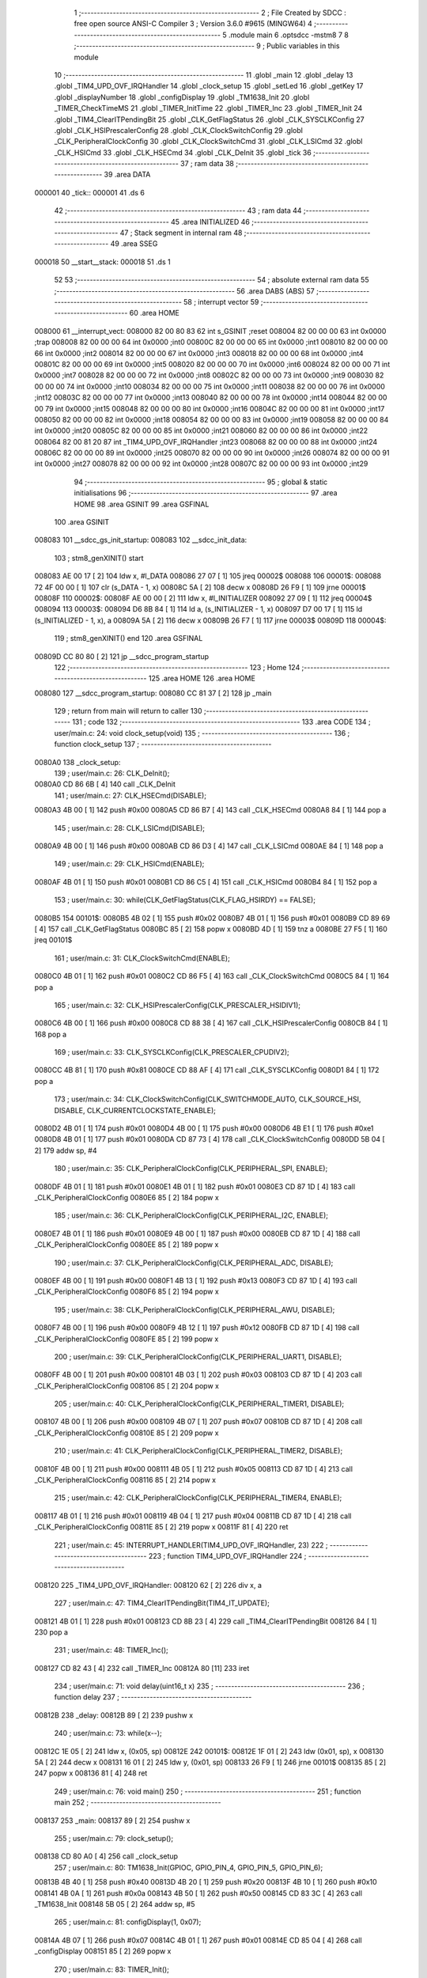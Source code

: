                                       1 ;--------------------------------------------------------
                                      2 ; File Created by SDCC : free open source ANSI-C Compiler
                                      3 ; Version 3.6.0 #9615 (MINGW64)
                                      4 ;--------------------------------------------------------
                                      5 	.module main
                                      6 	.optsdcc -mstm8
                                      7 	
                                      8 ;--------------------------------------------------------
                                      9 ; Public variables in this module
                                     10 ;--------------------------------------------------------
                                     11 	.globl _main
                                     12 	.globl _delay
                                     13 	.globl _TIM4_UPD_OVF_IRQHandler
                                     14 	.globl _clock_setup
                                     15 	.globl _setLed
                                     16 	.globl _getKey
                                     17 	.globl _displayNumber
                                     18 	.globl _configDisplay
                                     19 	.globl _TM1638_Init
                                     20 	.globl _TIMER_CheckTimeMS
                                     21 	.globl _TIMER_InitTime
                                     22 	.globl _TIMER_Inc
                                     23 	.globl _TIMER_Init
                                     24 	.globl _TIM4_ClearITPendingBit
                                     25 	.globl _CLK_GetFlagStatus
                                     26 	.globl _CLK_SYSCLKConfig
                                     27 	.globl _CLK_HSIPrescalerConfig
                                     28 	.globl _CLK_ClockSwitchConfig
                                     29 	.globl _CLK_PeripheralClockConfig
                                     30 	.globl _CLK_ClockSwitchCmd
                                     31 	.globl _CLK_LSICmd
                                     32 	.globl _CLK_HSICmd
                                     33 	.globl _CLK_HSECmd
                                     34 	.globl _CLK_DeInit
                                     35 	.globl _tick
                                     36 ;--------------------------------------------------------
                                     37 ; ram data
                                     38 ;--------------------------------------------------------
                                     39 	.area DATA
      000001                         40 _tick::
      000001                         41 	.ds 6
                                     42 ;--------------------------------------------------------
                                     43 ; ram data
                                     44 ;--------------------------------------------------------
                                     45 	.area INITIALIZED
                                     46 ;--------------------------------------------------------
                                     47 ; Stack segment in internal ram 
                                     48 ;--------------------------------------------------------
                                     49 	.area	SSEG
      000018                         50 __start__stack:
      000018                         51 	.ds	1
                                     52 
                                     53 ;--------------------------------------------------------
                                     54 ; absolute external ram data
                                     55 ;--------------------------------------------------------
                                     56 	.area DABS (ABS)
                                     57 ;--------------------------------------------------------
                                     58 ; interrupt vector 
                                     59 ;--------------------------------------------------------
                                     60 	.area HOME
      008000                         61 __interrupt_vect:
      008000 82 00 80 83             62 	int s_GSINIT ;reset
      008004 82 00 00 00             63 	int 0x0000 ;trap
      008008 82 00 00 00             64 	int 0x0000 ;int0
      00800C 82 00 00 00             65 	int 0x0000 ;int1
      008010 82 00 00 00             66 	int 0x0000 ;int2
      008014 82 00 00 00             67 	int 0x0000 ;int3
      008018 82 00 00 00             68 	int 0x0000 ;int4
      00801C 82 00 00 00             69 	int 0x0000 ;int5
      008020 82 00 00 00             70 	int 0x0000 ;int6
      008024 82 00 00 00             71 	int 0x0000 ;int7
      008028 82 00 00 00             72 	int 0x0000 ;int8
      00802C 82 00 00 00             73 	int 0x0000 ;int9
      008030 82 00 00 00             74 	int 0x0000 ;int10
      008034 82 00 00 00             75 	int 0x0000 ;int11
      008038 82 00 00 00             76 	int 0x0000 ;int12
      00803C 82 00 00 00             77 	int 0x0000 ;int13
      008040 82 00 00 00             78 	int 0x0000 ;int14
      008044 82 00 00 00             79 	int 0x0000 ;int15
      008048 82 00 00 00             80 	int 0x0000 ;int16
      00804C 82 00 00 00             81 	int 0x0000 ;int17
      008050 82 00 00 00             82 	int 0x0000 ;int18
      008054 82 00 00 00             83 	int 0x0000 ;int19
      008058 82 00 00 00             84 	int 0x0000 ;int20
      00805C 82 00 00 00             85 	int 0x0000 ;int21
      008060 82 00 00 00             86 	int 0x0000 ;int22
      008064 82 00 81 20             87 	int _TIM4_UPD_OVF_IRQHandler ;int23
      008068 82 00 00 00             88 	int 0x0000 ;int24
      00806C 82 00 00 00             89 	int 0x0000 ;int25
      008070 82 00 00 00             90 	int 0x0000 ;int26
      008074 82 00 00 00             91 	int 0x0000 ;int27
      008078 82 00 00 00             92 	int 0x0000 ;int28
      00807C 82 00 00 00             93 	int 0x0000 ;int29
                                     94 ;--------------------------------------------------------
                                     95 ; global & static initialisations
                                     96 ;--------------------------------------------------------
                                     97 	.area HOME
                                     98 	.area GSINIT
                                     99 	.area GSFINAL
                                    100 	.area GSINIT
      008083                        101 __sdcc_gs_init_startup:
      008083                        102 __sdcc_init_data:
                                    103 ; stm8_genXINIT() start
      008083 AE 00 17         [ 2]  104 	ldw x, #l_DATA
      008086 27 07            [ 1]  105 	jreq	00002$
      008088                        106 00001$:
      008088 72 4F 00 00      [ 1]  107 	clr (s_DATA - 1, x)
      00808C 5A               [ 2]  108 	decw x
      00808D 26 F9            [ 1]  109 	jrne	00001$
      00808F                        110 00002$:
      00808F AE 00 00         [ 2]  111 	ldw	x, #l_INITIALIZER
      008092 27 09            [ 1]  112 	jreq	00004$
      008094                        113 00003$:
      008094 D6 8B 84         [ 1]  114 	ld	a, (s_INITIALIZER - 1, x)
      008097 D7 00 17         [ 1]  115 	ld	(s_INITIALIZED - 1, x), a
      00809A 5A               [ 2]  116 	decw	x
      00809B 26 F7            [ 1]  117 	jrne	00003$
      00809D                        118 00004$:
                                    119 ; stm8_genXINIT() end
                                    120 	.area GSFINAL
      00809D CC 80 80         [ 2]  121 	jp	__sdcc_program_startup
                                    122 ;--------------------------------------------------------
                                    123 ; Home
                                    124 ;--------------------------------------------------------
                                    125 	.area HOME
                                    126 	.area HOME
      008080                        127 __sdcc_program_startup:
      008080 CC 81 37         [ 2]  128 	jp	_main
                                    129 ;	return from main will return to caller
                                    130 ;--------------------------------------------------------
                                    131 ; code
                                    132 ;--------------------------------------------------------
                                    133 	.area CODE
                                    134 ;	user/main.c: 24: void clock_setup(void)
                                    135 ;	-----------------------------------------
                                    136 ;	 function clock_setup
                                    137 ;	-----------------------------------------
      0080A0                        138 _clock_setup:
                                    139 ;	user/main.c: 26: CLK_DeInit();
      0080A0 CD 86 6B         [ 4]  140 	call	_CLK_DeInit
                                    141 ;	user/main.c: 27: CLK_HSECmd(DISABLE);
      0080A3 4B 00            [ 1]  142 	push	#0x00
      0080A5 CD 86 B7         [ 4]  143 	call	_CLK_HSECmd
      0080A8 84               [ 1]  144 	pop	a
                                    145 ;	user/main.c: 28: CLK_LSICmd(DISABLE);
      0080A9 4B 00            [ 1]  146 	push	#0x00
      0080AB CD 86 D3         [ 4]  147 	call	_CLK_LSICmd
      0080AE 84               [ 1]  148 	pop	a
                                    149 ;	user/main.c: 29: CLK_HSICmd(ENABLE);
      0080AF 4B 01            [ 1]  150 	push	#0x01
      0080B1 CD 86 C5         [ 4]  151 	call	_CLK_HSICmd
      0080B4 84               [ 1]  152 	pop	a
                                    153 ;	user/main.c: 30: while(CLK_GetFlagStatus(CLK_FLAG_HSIRDY) == FALSE);
      0080B5                        154 00101$:
      0080B5 4B 02            [ 1]  155 	push	#0x02
      0080B7 4B 01            [ 1]  156 	push	#0x01
      0080B9 CD 89 69         [ 4]  157 	call	_CLK_GetFlagStatus
      0080BC 85               [ 2]  158 	popw	x
      0080BD 4D               [ 1]  159 	tnz	a
      0080BE 27 F5            [ 1]  160 	jreq	00101$
                                    161 ;	user/main.c: 31: CLK_ClockSwitchCmd(ENABLE);
      0080C0 4B 01            [ 1]  162 	push	#0x01
      0080C2 CD 86 F5         [ 4]  163 	call	_CLK_ClockSwitchCmd
      0080C5 84               [ 1]  164 	pop	a
                                    165 ;	user/main.c: 32: CLK_HSIPrescalerConfig(CLK_PRESCALER_HSIDIV1);
      0080C6 4B 00            [ 1]  166 	push	#0x00
      0080C8 CD 88 38         [ 4]  167 	call	_CLK_HSIPrescalerConfig
      0080CB 84               [ 1]  168 	pop	a
                                    169 ;	user/main.c: 33: CLK_SYSCLKConfig(CLK_PRESCALER_CPUDIV2);
      0080CC 4B 81            [ 1]  170 	push	#0x81
      0080CE CD 88 AF         [ 4]  171 	call	_CLK_SYSCLKConfig
      0080D1 84               [ 1]  172 	pop	a
                                    173 ;	user/main.c: 34: CLK_ClockSwitchConfig(CLK_SWITCHMODE_AUTO, CLK_SOURCE_HSI, DISABLE, CLK_CURRENTCLOCKSTATE_ENABLE);
      0080D2 4B 01            [ 1]  174 	push	#0x01
      0080D4 4B 00            [ 1]  175 	push	#0x00
      0080D6 4B E1            [ 1]  176 	push	#0xe1
      0080D8 4B 01            [ 1]  177 	push	#0x01
      0080DA CD 87 73         [ 4]  178 	call	_CLK_ClockSwitchConfig
      0080DD 5B 04            [ 2]  179 	addw	sp, #4
                                    180 ;	user/main.c: 35: CLK_PeripheralClockConfig(CLK_PERIPHERAL_SPI, ENABLE);
      0080DF 4B 01            [ 1]  181 	push	#0x01
      0080E1 4B 01            [ 1]  182 	push	#0x01
      0080E3 CD 87 1D         [ 4]  183 	call	_CLK_PeripheralClockConfig
      0080E6 85               [ 2]  184 	popw	x
                                    185 ;	user/main.c: 36: CLK_PeripheralClockConfig(CLK_PERIPHERAL_I2C, ENABLE);
      0080E7 4B 01            [ 1]  186 	push	#0x01
      0080E9 4B 00            [ 1]  187 	push	#0x00
      0080EB CD 87 1D         [ 4]  188 	call	_CLK_PeripheralClockConfig
      0080EE 85               [ 2]  189 	popw	x
                                    190 ;	user/main.c: 37: CLK_PeripheralClockConfig(CLK_PERIPHERAL_ADC, DISABLE);
      0080EF 4B 00            [ 1]  191 	push	#0x00
      0080F1 4B 13            [ 1]  192 	push	#0x13
      0080F3 CD 87 1D         [ 4]  193 	call	_CLK_PeripheralClockConfig
      0080F6 85               [ 2]  194 	popw	x
                                    195 ;	user/main.c: 38: CLK_PeripheralClockConfig(CLK_PERIPHERAL_AWU, DISABLE);
      0080F7 4B 00            [ 1]  196 	push	#0x00
      0080F9 4B 12            [ 1]  197 	push	#0x12
      0080FB CD 87 1D         [ 4]  198 	call	_CLK_PeripheralClockConfig
      0080FE 85               [ 2]  199 	popw	x
                                    200 ;	user/main.c: 39: CLK_PeripheralClockConfig(CLK_PERIPHERAL_UART1, DISABLE);
      0080FF 4B 00            [ 1]  201 	push	#0x00
      008101 4B 03            [ 1]  202 	push	#0x03
      008103 CD 87 1D         [ 4]  203 	call	_CLK_PeripheralClockConfig
      008106 85               [ 2]  204 	popw	x
                                    205 ;	user/main.c: 40: CLK_PeripheralClockConfig(CLK_PERIPHERAL_TIMER1, DISABLE);
      008107 4B 00            [ 1]  206 	push	#0x00
      008109 4B 07            [ 1]  207 	push	#0x07
      00810B CD 87 1D         [ 4]  208 	call	_CLK_PeripheralClockConfig
      00810E 85               [ 2]  209 	popw	x
                                    210 ;	user/main.c: 41: CLK_PeripheralClockConfig(CLK_PERIPHERAL_TIMER2, DISABLE);
      00810F 4B 00            [ 1]  211 	push	#0x00
      008111 4B 05            [ 1]  212 	push	#0x05
      008113 CD 87 1D         [ 4]  213 	call	_CLK_PeripheralClockConfig
      008116 85               [ 2]  214 	popw	x
                                    215 ;	user/main.c: 42: CLK_PeripheralClockConfig(CLK_PERIPHERAL_TIMER4, ENABLE);
      008117 4B 01            [ 1]  216 	push	#0x01
      008119 4B 04            [ 1]  217 	push	#0x04
      00811B CD 87 1D         [ 4]  218 	call	_CLK_PeripheralClockConfig
      00811E 85               [ 2]  219 	popw	x
      00811F 81               [ 4]  220 	ret
                                    221 ;	user/main.c: 45: INTERRUPT_HANDLER(TIM4_UPD_OVF_IRQHandler, 23)
                                    222 ;	-----------------------------------------
                                    223 ;	 function TIM4_UPD_OVF_IRQHandler
                                    224 ;	-----------------------------------------
      008120                        225 _TIM4_UPD_OVF_IRQHandler:
      008120 62               [ 2]  226 	div	x, a
                                    227 ;	user/main.c: 47: TIM4_ClearITPendingBit(TIM4_IT_UPDATE);
      008121 4B 01            [ 1]  228 	push	#0x01
      008123 CD 8B 23         [ 4]  229 	call	_TIM4_ClearITPendingBit
      008126 84               [ 1]  230 	pop	a
                                    231 ;	user/main.c: 48: TIMER_Inc();
      008127 CD 82 43         [ 4]  232 	call	_TIMER_Inc
      00812A 80               [11]  233 	iret
                                    234 ;	user/main.c: 71: void delay(uint16_t x)
                                    235 ;	-----------------------------------------
                                    236 ;	 function delay
                                    237 ;	-----------------------------------------
      00812B                        238 _delay:
      00812B 89               [ 2]  239 	pushw	x
                                    240 ;	user/main.c: 73: while(x--);
      00812C 1E 05            [ 2]  241 	ldw	x, (0x05, sp)
      00812E                        242 00101$:
      00812E 1F 01            [ 2]  243 	ldw	(0x01, sp), x
      008130 5A               [ 2]  244 	decw	x
      008131 16 01            [ 2]  245 	ldw	y, (0x01, sp)
      008133 26 F9            [ 1]  246 	jrne	00101$
      008135 85               [ 2]  247 	popw	x
      008136 81               [ 4]  248 	ret
                                    249 ;	user/main.c: 76: void main() 
                                    250 ;	-----------------------------------------
                                    251 ;	 function main
                                    252 ;	-----------------------------------------
      008137                        253 _main:
      008137 89               [ 2]  254 	pushw	x
                                    255 ;	user/main.c: 79: clock_setup();
      008138 CD 80 A0         [ 4]  256 	call	_clock_setup
                                    257 ;	user/main.c: 80: TM1638_Init(GPIOC, GPIO_PIN_4, GPIO_PIN_5, GPIO_PIN_6);
      00813B 4B 40            [ 1]  258 	push	#0x40
      00813D 4B 20            [ 1]  259 	push	#0x20
      00813F 4B 10            [ 1]  260 	push	#0x10
      008141 4B 0A            [ 1]  261 	push	#0x0a
      008143 4B 50            [ 1]  262 	push	#0x50
      008145 CD 83 3C         [ 4]  263 	call	_TM1638_Init
      008148 5B 05            [ 2]  264 	addw	sp, #5
                                    265 ;	user/main.c: 81: configDisplay(1, 0x07);
      00814A 4B 07            [ 1]  266 	push	#0x07
      00814C 4B 01            [ 1]  267 	push	#0x01
      00814E CD 85 04         [ 4]  268 	call	_configDisplay
      008151 85               [ 2]  269 	popw	x
                                    270 ;	user/main.c: 83: TIMER_Init();
      008152 CD 82 10         [ 4]  271 	call	_TIMER_Init
                                    272 ;	user/main.c: 85: enableInterrupts();
      008155 9A               [ 1]  273 	rim
                                    274 ;	user/main.c: 86: TIMER_InitTime(&tick);
      008156 AE 00 01         [ 2]  275 	ldw	x, #_tick+0
      008159 1F 01            [ 2]  276 	ldw	(0x01, sp), x
      00815B 1E 01            [ 2]  277 	ldw	x, (0x01, sp)
      00815D 89               [ 2]  278 	pushw	x
      00815E CD 82 6F         [ 4]  279 	call	_TIMER_InitTime
      008161 85               [ 2]  280 	popw	x
                                    281 ;	user/main.c: 87: for(i = 0; i < 8; i++)
      008162 4F               [ 1]  282 	clr	a
      008163                        283 00118$:
                                    284 ;	user/main.c: 89: displayNumber(i, i, FALSE);
      008163 88               [ 1]  285 	push	a
      008164 4B 00            [ 1]  286 	push	#0x00
      008166 88               [ 1]  287 	push	a
      008167 88               [ 1]  288 	push	a
      008168 CD 85 CC         [ 4]  289 	call	_displayNumber
      00816B 5B 03            [ 2]  290 	addw	sp, #3
      00816D 84               [ 1]  291 	pop	a
                                    292 ;	user/main.c: 87: for(i = 0; i < 8; i++)
      00816E 4C               [ 1]  293 	inc	a
      00816F A1 08            [ 1]  294 	cp	a, #0x08
      008171 25 F0            [ 1]  295 	jrc	00118$
                                    296 ;	user/main.c: 91: while(1) 
      008173                        297 00116$:
                                    298 ;	user/main.c: 103: if(TIMER_CheckTimeMS(&tick, 100) == 0)
      008173 16 01            [ 2]  299 	ldw	y, (0x01, sp)
      008175 4B 64            [ 1]  300 	push	#0x64
      008177 5F               [ 1]  301 	clrw	x
      008178 89               [ 2]  302 	pushw	x
      008179 4B 00            [ 1]  303 	push	#0x00
      00817B 90 89            [ 2]  304 	pushw	y
      00817D CD 82 C6         [ 4]  305 	call	_TIMER_CheckTimeMS
      008180 5B 06            [ 2]  306 	addw	sp, #6
      008182 4D               [ 1]  307 	tnz	a
      008183 26 EE            [ 1]  308 	jrne	00116$
                                    309 ;	user/main.c: 105: key = getKey();
      008185 CD 85 EE         [ 4]  310 	call	_getKey
                                    311 ;	user/main.c: 106: switch(key)
      008188 A1 08            [ 1]  312 	cp	a, #0x08
      00818A 23 03            [ 2]  313 	jrule	00152$
      00818C CC 81 FC         [ 2]  314 	jp	00128$
      00818F                        315 00152$:
      00818F 5F               [ 1]  316 	clrw	x
      008190 97               [ 1]  317 	ld	xl, a
      008191 58               [ 2]  318 	sllw	x
      008192 DE 81 96         [ 2]  319 	ldw	x, (#00153$, x)
      008195 FC               [ 2]  320 	jp	(x)
      008196                        321 00153$:
      008196 81 FC                  322 	.dw	#00110$
      008198 81 A8                  323 	.dw	#00102$
      00819A 81 B2                  324 	.dw	#00103$
      00819C 81 BC                  325 	.dw	#00104$
      00819E 81 C6                  326 	.dw	#00105$
      0081A0 81 D0                  327 	.dw	#00106$
      0081A2 81 DB                  328 	.dw	#00107$
      0081A4 81 E6                  329 	.dw	#00108$
      0081A6 81 F1                  330 	.dw	#00109$
                                    331 ;	user/main.c: 108: case 1: setLed(1, 0);
      0081A8                        332 00102$:
      0081A8 4B 00            [ 1]  333 	push	#0x00
      0081AA 4B 01            [ 1]  334 	push	#0x01
      0081AC CD 85 DF         [ 4]  335 	call	_setLed
      0081AF 85               [ 2]  336 	popw	x
                                    337 ;	user/main.c: 109: break;
      0081B0 20 C1            [ 2]  338 	jra	00116$
                                    339 ;	user/main.c: 110: case 2: setLed(1, 1);
      0081B2                        340 00103$:
      0081B2 4B 01            [ 1]  341 	push	#0x01
      0081B4 4B 01            [ 1]  342 	push	#0x01
      0081B6 CD 85 DF         [ 4]  343 	call	_setLed
      0081B9 85               [ 2]  344 	popw	x
                                    345 ;	user/main.c: 111: break;
      0081BA 20 B7            [ 2]  346 	jra	00116$
                                    347 ;	user/main.c: 112: case 3: setLed(1, 2);
      0081BC                        348 00104$:
      0081BC 4B 02            [ 1]  349 	push	#0x02
      0081BE 4B 01            [ 1]  350 	push	#0x01
      0081C0 CD 85 DF         [ 4]  351 	call	_setLed
      0081C3 85               [ 2]  352 	popw	x
                                    353 ;	user/main.c: 113: break;
      0081C4 20 AD            [ 2]  354 	jra	00116$
                                    355 ;	user/main.c: 114: case 4: setLed(1, 3);
      0081C6                        356 00105$:
      0081C6 4B 03            [ 1]  357 	push	#0x03
      0081C8 4B 01            [ 1]  358 	push	#0x01
      0081CA CD 85 DF         [ 4]  359 	call	_setLed
      0081CD 85               [ 2]  360 	popw	x
                                    361 ;	user/main.c: 115: break;
      0081CE 20 A3            [ 2]  362 	jra	00116$
                                    363 ;	user/main.c: 116: case 5: setLed(1, 4);
      0081D0                        364 00106$:
      0081D0 4B 04            [ 1]  365 	push	#0x04
      0081D2 4B 01            [ 1]  366 	push	#0x01
      0081D4 CD 85 DF         [ 4]  367 	call	_setLed
      0081D7 85               [ 2]  368 	popw	x
                                    369 ;	user/main.c: 117: break;
      0081D8 CC 81 73         [ 2]  370 	jp	00116$
                                    371 ;	user/main.c: 118: case 6: setLed(1, 5);
      0081DB                        372 00107$:
      0081DB 4B 05            [ 1]  373 	push	#0x05
      0081DD 4B 01            [ 1]  374 	push	#0x01
      0081DF CD 85 DF         [ 4]  375 	call	_setLed
      0081E2 85               [ 2]  376 	popw	x
                                    377 ;	user/main.c: 119: break;
      0081E3 CC 81 73         [ 2]  378 	jp	00116$
                                    379 ;	user/main.c: 120: case 7: setLed(1, 6);
      0081E6                        380 00108$:
      0081E6 4B 06            [ 1]  381 	push	#0x06
      0081E8 4B 01            [ 1]  382 	push	#0x01
      0081EA CD 85 DF         [ 4]  383 	call	_setLed
      0081ED 85               [ 2]  384 	popw	x
                                    385 ;	user/main.c: 121: break;
      0081EE CC 81 73         [ 2]  386 	jp	00116$
                                    387 ;	user/main.c: 122: case 8: setLed(1, 7);
      0081F1                        388 00109$:
      0081F1 4B 07            [ 1]  389 	push	#0x07
      0081F3 4B 01            [ 1]  390 	push	#0x01
      0081F5 CD 85 DF         [ 4]  391 	call	_setLed
      0081F8 85               [ 2]  392 	popw	x
                                    393 ;	user/main.c: 123: break;
      0081F9 CC 81 73         [ 2]  394 	jp	00116$
                                    395 ;	user/main.c: 124: default:  
      0081FC                        396 00110$:
                                    397 ;	user/main.c: 125: for(i = 0; i < 8; i++)
      0081FC                        398 00128$:
      0081FC 4F               [ 1]  399 	clr	a
      0081FD                        400 00120$:
                                    401 ;	user/main.c: 127: setLed(0, i);
      0081FD 88               [ 1]  402 	push	a
      0081FE 88               [ 1]  403 	push	a
      0081FF 4B 00            [ 1]  404 	push	#0x00
      008201 CD 85 DF         [ 4]  405 	call	_setLed
      008204 85               [ 2]  406 	popw	x
      008205 84               [ 1]  407 	pop	a
                                    408 ;	user/main.c: 125: for(i = 0; i < 8; i++)
      008206 4C               [ 1]  409 	inc	a
      008207 A1 08            [ 1]  410 	cp	a, #0x08
      008209 25 F2            [ 1]  411 	jrc	00120$
                                    412 ;	user/main.c: 130: }
      00820B CC 81 73         [ 2]  413 	jp	00116$
      00820E 85               [ 2]  414 	popw	x
      00820F 81               [ 4]  415 	ret
                                    416 	.area CODE
                                    417 	.area INITIALIZER
                                    418 	.area CABS (ABS)
